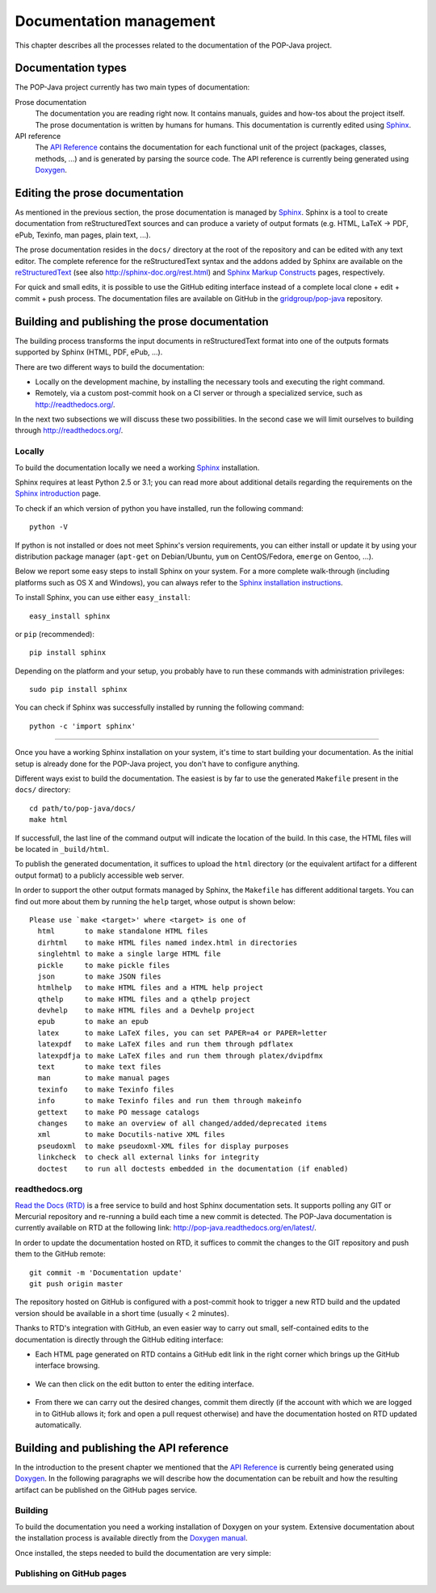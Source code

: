 Documentation management
========================

This chapter describes all the processes related to the documentation of the
POP-Java project.


Documentation types
-------------------

The POP-Java project currently has two main types of documentation:

Prose documentation
   The documentation you are reading right now. It contains manuals, guides and
   how-tos about the project itself. The prose documentation is written by
   humans for humans. This documentation is currently edited using
   `Sphinx <http://sphinx-doc.org/>`_.

API reference
   The `API Reference <http://gridgroup.github.io/pop-java/api/>`_ contains the
   documentation for each functional unit of the project (packages, classes,
   methods, ...) and is generated by parsing the source code. The API reference
   is currently being generated using `Doxygen <http://www.doxygen.org/>`_.


Editing the prose documentation
-------------------------------

As mentioned in the previous section, the prose documentation is managed by
`Sphinx <http://sphinx-doc.org/>`_. Sphinx is a tool to create documentation
from reStructuredText sources and can produce a variety of output formats (e.g.
HTML, LaTeX -> PDF, ePub, Texinfo, man pages, plain text, ...).

The prose documentation resides in the ``docs/`` directory at the root of the
repository and can be edited with any text editor. The complete reference for
the reStructuredText syntax and the addons added by Sphinx are available on
the `reStructuredText <http://docutils.sourceforge.net/rst.html>`_ (see also
http://sphinx-doc.org/rest.html) and
`Sphinx Markup Constructs <http://sphinx-doc.org/markup/index.html>`_ pages,
respectively.

For quick and small edits, it is possible to use the GitHub editing interface
instead of a complete local clone + edit + commit + push process. The
documentation files are available on GitHub in the `gridgroup/pop-java
<https://github.com/gridgroup/pop-java/tree/sphinx-documentation/docs>`_
repository.

.. todo:: Update with the link to the master branch, once merged.

Building and publishing the prose documentation
-----------------------------------------------

The building process transforms the input documents in reStructuredText format
into one of the outputs formats supported by Sphinx (HTML, PDF, ePub, ...).

There are two different ways to build the documentation:

* Locally on the development machine, by installing the necessary tools and
  executing the right command.
* Remotely, via a custom post-commit hook on a CI server or through a
  specialized service, such as http://readthedocs.org/.

In the next two subsections we will discuss these two possibilities. In the
second case we will limit ourselves to building through
http://readthedocs.org/.

Locally
~~~~~~~

To build the documentation locally we need a working
`Sphinx <http://sphinx-doc.org/>`_ installation.

Sphinx requires at least Python 2.5 or 3.1; you can read more about additional
details regarding the requirements on the
`Sphinx introduction <http://sphinx-doc.org/intro.html#prerequisites>`_ page.

To check if an which version of python you have installed, run the following
command::

   python -V

If python is not installed or does not meet Sphinx's version requirements,
you can either install or update it by using your distribution package
manager (``apt-get`` on Debian/Ubuntu, ``yum`` on CentOS/Fedora, ``emerge`` on
Gentoo, ...).

Below we report some easy steps to install Sphinx on your system. For a more
complete walk-through (including platforms such as OS X and Windows), you can
always refer to the
`Sphinx installation instructions <http://sphinx-doc.org/latest/install.html>`_.

To install Sphinx, you can use either ``easy_install``::

   easy_install sphinx

or ``pip`` (recommended)::

   pip install sphinx

Depending on the platform and your setup, you probably have to run these
commands with administration privileges::

   sudo pip install sphinx

You can check if Sphinx was successfully installed by running the following
command::

   python -c 'import sphinx'

.. todo:: POP-Java specific requirements (bibtex, rtd_theme, ...)

----


Once you have a working Sphinx installation on your system, it's time to start
building your documentation. As the initial setup is already done for the
POP-Java project, you don't have to configure anything.

Different ways exist to build the documentation. The easiest is by far to use
the generated ``Makefile`` present in the ``docs/`` directory::

   cd path/to/pop-java/docs/
   make html

If successfull, the last line of the command output will indicate the location
of the build. In this case, the HTML files will be located in ``_build/html``.

To publish the generated documentation, it suffices to upload the ``html``
directory (or the equivalent artifact for a different output format) to a
publicly accessible web server.

In order to support the other output formats managed by Sphinx, the
``Makefile`` has different additional targets. You can find out more about them
by running the ``help`` target, whose output is shown below::

   Please use `make <target>' where <target> is one of
     html       to make standalone HTML files
     dirhtml    to make HTML files named index.html in directories
     singlehtml to make a single large HTML file
     pickle     to make pickle files
     json       to make JSON files
     htmlhelp   to make HTML files and a HTML help project
     qthelp     to make HTML files and a qthelp project
     devhelp    to make HTML files and a Devhelp project
     epub       to make an epub
     latex      to make LaTeX files, you can set PAPER=a4 or PAPER=letter
     latexpdf   to make LaTeX files and run them through pdflatex
     latexpdfja to make LaTeX files and run them through platex/dvipdfmx
     text       to make text files
     man        to make manual pages
     texinfo    to make Texinfo files
     info       to make Texinfo files and run them through makeinfo
     gettext    to make PO message catalogs
     changes    to make an overview of all changed/added/deprecated items
     xml        to make Docutils-native XML files
     pseudoxml  to make pseudoxml-XML files for display purposes
     linkcheck  to check all external links for integrity
     doctest    to run all doctests embedded in the documentation (if enabled)


readthedocs.org
~~~~~~~~~~~~~~~

`Read the Docs (RTD) <https://readthedocs.org/>`_ is a free service to build
and host Sphinx documentation sets. It supports polling any GIT or Mercurial
repository and re-running a build each time a new commit is detected.
The POP-Java documentation is currently available on RTD at the following link:
http://pop-java.readthedocs.org/en/latest/.

In order to update the documentation hosted on RTD, it suffices to commit the
changes to the GIT repository and push them to the GitHub remote::

   git commit -m 'Documentation update'
   git push origin master

The repository hosted on GitHub is configured with a post-commit hook to
trigger a new RTD build and the updated version should be available in a short
time (usually < 2 minutes).

Thanks to RTD's integration with GitHub, an even easier way to carry out
small, self-contained edits to the documentation is directly through the
GitHub editing interface:

* Each HTML page generated on RTD contains a GitHub edit link in the right
  corner which brings up the GitHub interface browsing.

  .. figure:: ../images/ghedit1.png

* We can then click on the edit button to enter the editing interface.

  .. figure:: ../images/ghedit2.png

* From there we can carry out the desired changes, commit them directly (if
  the account with which we are logged in to GitHub allows it; fork and open a
  pull request otherwise) and have the documentation hosted on RTD updated
  automatically.

  .. figure:: ../images/ghedit3.png


Building and publishing the API reference
-----------------------------------------

In the introduction to the present chapter we mentioned that the
`API Reference <http://gridgroup.github.io/pop-java/api/>`_ is currently being
generated using `Doxygen <http://www.doxygen.org/>`_. In the following
paragraphs we will describe how the documentation can be rebuilt and how the
resulting artifact can be published on the GitHub pages service.


Building
~~~~~~~~

To build the documentation you need a working installation of Doxygen on your
system. Extensive documentation about the installation process is available
directly from the
`Doxygen manual <http://www.stack.nl/~dimitri/doxygen/manual/install.html>`_.

Once installed, the steps needed to build the documentation are very simple::

   


Publishing on GitHub pages
~~~~~~~~~~~~~~~~~~~~~~~~~~
